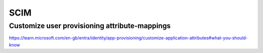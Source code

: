 SCIM
====



Customize user provisioning attribute-mappings
----------------------------------------------


https://learn.microsoft.com/en-gb/entra/identity/app-provisioning/customize-application-attributes#what-you-should-know

